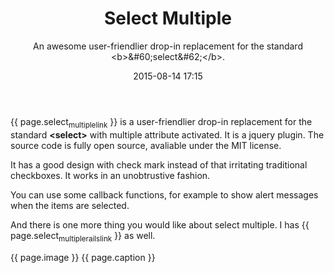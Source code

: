 #+LAYOUT: post
#+TITLE: Select Multiple
#+SUBTITLE: An awesome user-friendlier drop-in replacement for the standard <b>&#60;select&#62;</b>.
#+DATE: 2015-08-14 17:15
#+DESCRIPTION: An awesome user-friendlier drop-in replacement for the standard select tag
#+KEYWORDS: awesome select select-tag jquery-plugin select-multiple multi-select
#+liquid: enabled
#+comments: true
#+select_multiple_link: <a href="http://krazedkrish.com/select-multiple" target="_blank">Select Multiple</a>
#+select_multiple_rails_link: <a href="https://github.com/krazedkrish/select-multiple-rails" target="_blank">gem for rails 4</a>
#+image: <div class="text-center"><a href="http://krazedkrish.com/select-multiple" target="_blank"><img src="/blog/img/blog/select-multiple.png" alt="an screenshot for select-multiple" /></a></div>
#+caption: <a href="http://krazedkrish.com/select-multiple" target="_blank"><span class="caption text-muted"> Check it out.</span></a>
{{ page.select_multiple_link }} is a user-friendlier drop-in replacement for the standard *<select>* with multiple attribute activated.
It is a jquery plugin. The source code is fully open source, avaliable under the MIT license.

It has a good design with check mark instead of that irritating traditional checkboxes. It works in an unobtrustive fashion.

You can use some callback functions, for example to show alert messages when the items are selected. 

And there is one more thing you would like about select multiple. I has {{ page.select_multiple_rails_link }} as well. 

{{ page.image }}
{{ page.caption }}
